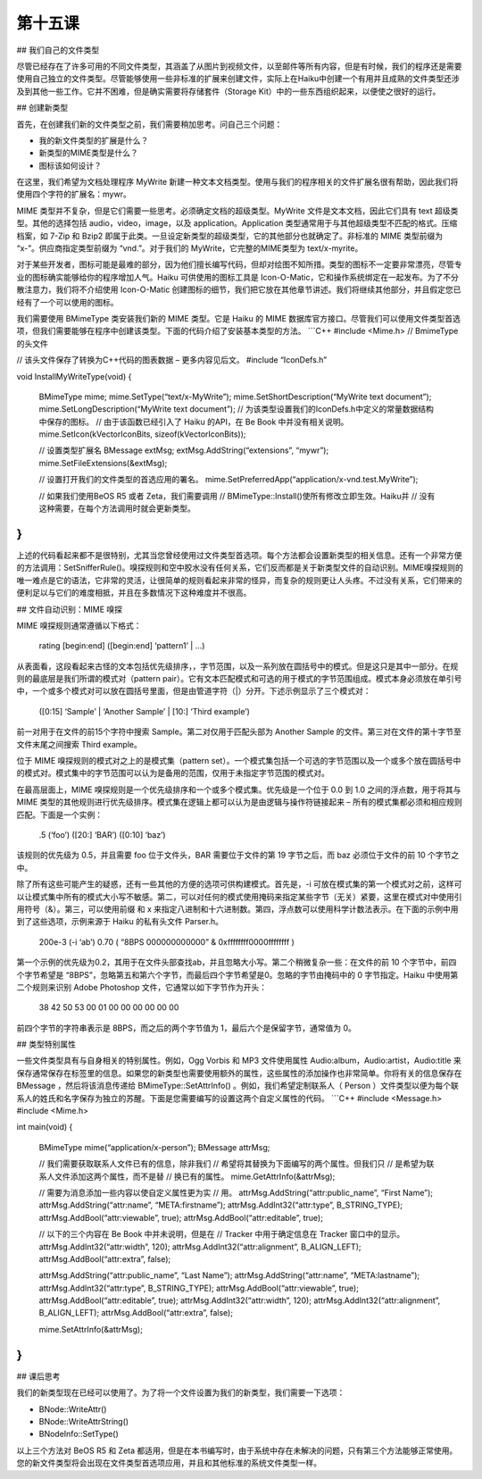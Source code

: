第十五课
=======================

## 我们自己的文件类型

尽管已经存在了许多可用的不同文件类型，其涵盖了从图片到视频文件，以至邮件等所有内容，但是有时候，我们的程序还是需要使用自己独立的文件类型。尽管能够使用一些非标准的扩展来创建文件，实际上在Haiku中创建一个有用并且成熟的文件类型还涉及到其他一些工作。它并不困难，但是确实需要将存储套件（Storage Kit）中的一些东西组织起来，以便使之很好的运行。

## 创建新类型

首先，在创建我们新的文件类型之前，我们需要稍加思考。问自己三个问题：

* 我的新文件类型的扩展是什么？
* 新类型的MIME类型是什么？
* 图标该如何设计？

在这里，我们希望为文档处理程序 MyWrite 新建一种文本文档类型。使用与我们的程序相关的文件扩展名很有帮助，因此我们将使用四个字符的扩展名：mywr。

MIME 类型并不复杂，但是它们需要一些思考。必须确定文档的超级类型。MyWrite 文件是文本文档，因此它们具有 text 超级类型。其他的选择包括 audio，video，image，以及 application。Application 类型通常用于与其他超级类型不匹配的格式。压缩档案，如 7-Zip 和 Bzip2 即属于此类。一旦设定新类型的超级类型，它的其他部分也就确定了。非标准的 MIME 类型前缀为 “x-”。供应商指定类型前缀为 “vnd.”。对于我们的 MyWrite，它完整的MIME类型为 text/x-myrite。

对于某些开发者，图标可能是最难的部分，因为他们擅长编写代码，但却对绘图不知所措。类型的图标不一定要非常漂亮，尽管专业的图标确实能够给你的程序增加人气。Haiku 可供使用的图标工具是 Icon-O-Matic，它和操作系统绑定在一起发布。为了不分散注意力，我们将不介绍使用 Icon-O-Matic 创建图标的细节，我们把它放在其他章节讲述。我们将继续其他部分，并且假定您已经有了一个可以使用的图标。

我们需要使用 BMimeType 类安装我们新的 MIME 类型。它是 Haiku 的 MIME 数据库官方接口。尽管我们可以使用文件类型首选项，但我们需要能够在程序中创建该类型。下面的代码介绍了安装基本类型的方法。
```C++
#include <Mime.h>		// BmimeType 的头文件

// 该头文件保存了转换为C++代码的图表数据 – 更多内容见后文。
#include “IconDefs.h”

void
InstallMyWriteType(void)
{
	BMimeType mime;
	mime.SetType(“text/x-MyWrite”);
	mime.SetShortDescription(“MyWrite text document”);
	mime.SetLongDescription(“MyWrite text document”);
	// 为该类型设置我们的IconDefs.h中定义的常量数据结构中保存的图标。
	// 由于该函数已经引入了 Haiku 的API，在 Be Book 中并没有相关说明。
	mime.SetIcon(kVectorIconBits, sizeof(kVectorIconBits));

	// 设置类型扩展名
	BMessage extMsg;
	extMsg.AddString(“extensions”, “mywr”);
	mime.SetFileExtensions(&extMsg);
		
	// 设置打开我们的文件类型的首选应用的署名。
	mime.SetPreferredApp(“application/x-vnd.test.MyWrite”);

	// 如果我们使用BeOS R5 或者 Zeta，我们需要调用
	// BMimeType::Install()使所有修改立即生效。Haiku并
	// 没有这种需要，在每个方法调用时就会更新类型。 
}
```
上述的代码看起来都不是很特别，尤其当您曾经使用过文件类型首选项。每个方法都会设置新类型的相关信息。还有一个非常方便的方法调用：SetSnifferRule()。嗅探规则和空中胶水没有任何关系，它们反而都是关于新类型文件的自动识别。MIME嗅探规则的唯一难点是它的语法，它非常的灵活，让很简单的规则看起来非常的怪异，而复杂的规则更让人头疼。不过没有关系，它们带来的便利足以与它们的难度相抵，并且在多数情况下这种难度并不很高。

## 文件自动识别：MIME 嗅探

MIME 嗅探规则通常遵循以下格式：

	rating [begin:end] ([begin:end] ‘pattern1’ | …)

从表面看，这段看起来古怪的文本包括优先级排序，，字节范围，以及一系列放在圆括号中的模式。但是这只是其中一部分。在规则的最底层是我们所谓的模式对（pattern pair）。它有文本匹配模式和可选的用于模式的字节范围组成。模式本身必须放在单引号中，一个或多个模式对可以放在圆括号里面，但是由管道字符（|）分开。下述示例显示了三个模式对：

	([0:15] ‘Sample’ | ‘Another Sample’ | [10:] ‘Third example’)

前一对用于在文件的前15个字符中搜索 Sample。第二对仅用于匹配头部为 Another Sample 的文件。第三对在文件的第十字节至文件末尾之间搜索 Third example。

位于 MIME 嗅探规则的模式对之上的是模式集（pattern set）。一个模式集包括一个可选的字节范围以及一个或多个放在圆括号中的模式对。模式集中的字节范围可以认为是备用的范围，仅用于未指定字节范围的模式对。

在最高层面上，MIME 嗅探规则是一个优先级排序和一个或多个模式集。优先级是一个位于 0.0 到 1.0 之间的浮点数，用于将其与 MIME 类型的其他规则进行优先级排序。模式集在逻辑上都可以认为是由逻辑与操作符链接起来 – 所有的模式集都必须和相应规则匹配。下面是一个实例：

	.5 (‘foo’) ([20:] ‘BAR’) ([0:10] ‘baz’)

该规则的优先级为 0.5，并且需要 foo 位于文件头，BAR 需要位于文件的第 19 字节之后，而 baz 必须位于文件的前 10 个字节之中。

除了所有这些可能产生的疑惑，还有一些其他的方便的选项可供构建模式。首先是，-i 可放在模式集的第一个模式对之前，这样可以让模式集中所有的模式大小写不敏感。第二，可以对任何的模式使用掩码来指定某些字节（无关）紧要，这里在模式对中使用引用符号（&）。第三，可以使用前缀 \ 和 \x 来指定八进制和十六进制数。第四，浮点数可以使用科学计数法表示。在下面的示例中用到了这些选项，示例来源于 Haiku 的私有头文件 Parser.h。

	200e-3 (-i ‘ab’)
	0.70 ( “8BPS \000\000\000\000” & 0xffffffff0000ffffffff )

第一个示例的优先级为0.2，其用于在文件头部查找ab，并且忽略大小写。第二个稍微复杂一些：在文件的前 10 个字节中，前四个字节希望是 “8BPS”，忽略第五和第六个字节，而最后四个字节希望是0。忽略的字节由掩码中的 0 字节指定。Haiku 中使用第二个规则来识别 Adobe Photoshop 文件，它通常以如下字节作为开头：

	38 42 50 53 00 01 00 00 00 00 00 00

前四个字节的字符串表示是 8BPS，而之后的两个字节值为 1，最后六个是保留字节，通常值为 0。

## 类型特别属性

一些文件类型具有与自身相关的特别属性。例如，Ogg Vorbis 和 MP3 文件使用属性 Audio:album，Audio:artist，Audio:title 来保存通常保存在标签里的信息。如果您的新类型也需要使用额外的属性，这些属性的添加操作也非常简单。你将有关的信息保存在 BMessage ，然后将该消息传递给 BMimeType::SetAttrInfo() 。例如，我们希望定制联系人（ Person ）文件类型以便为每个联系人的姓氏和名字保存为独立的苏醒。下面是您需要编写的设置这两个自定义属性的代码。
```C++
#include <Message.h>
#include <Mime.h>

int
main(void)
{
	BMimeType mime(“application/x-person”);
	BMessage attrMsg;

	// 我们需要获取联系人文件已有的信息，除非我们
	// 希望将其替换为下面编写的两个属性。但我们只
	// 是希望为联系人文件添加这两个属性，而不是替
	// 换已有的属性。
	mime.GetAttrInfo(&attrMsg);

	// 需要为消息添加一些内容以使自定义属性更为实
	// 用。
	attrMsg.AddString(“attr:public_name”, “First Name”);
	attrMsg.AddString(“attr:name”, “META:firstname”);
	attrMsg.AddInt32(“attr:type”, B_STRING_TYPE);
	attrMsg.AddBool(“attr:viewable”, true);
	attrMsg.AddBool(“attr:editable”, true);

	// 以下的三个内容在 Be Book 中并未说明，但是在
	// Tracker 中用于确定信息在 Tracker 窗口中的显示。
	attrMsg.AddInt32(“attr:width”, 120);
	attrMsg.AddInt32(“attr:alignment”, B_ALIGN_LEFT);
	attrMsg.AddBool(“attr:extra”, false);

	attrMsg.AddString(“attr:public_name”, “Last Name”);
	attrMsg.AddString(“attr:name”, “META:lastname”);
	attrMsg.AddInt32(“attr:type”, B_STRING_TYPE);
	attrMsg.AddBool(“attr:viewable”, true);
	attrMsg.AddBool(“attr:editable”, true);
	attrMsg.AddInt32(“attr:width”, 120);
	attrMsg.AddInt32(“attr:alignment”, B_ALIGN_LEFT);
	attrMsg.AddBool(“attr:extra”, false);

	mime.SetAttrInfo(&attrMsg);
}
```
## 课后思考

我们的新类型现在已经可以使用了。为了将一个文件设置为我们的新类型，我们需要一下选项：

* BNode::WriteAttr()
* BNode::WriteAttrString()
* BNodeInfo::SetType()

以上三个方法对 BeOS R5 和 Zeta 都适用，但是在本书编写时，由于系统中存在未解决的问题，只有第三个方法能够正常使用。您的新文件类型将会出现在文件类型首选项应用，并且和其他标准的系统文件类型一样。
